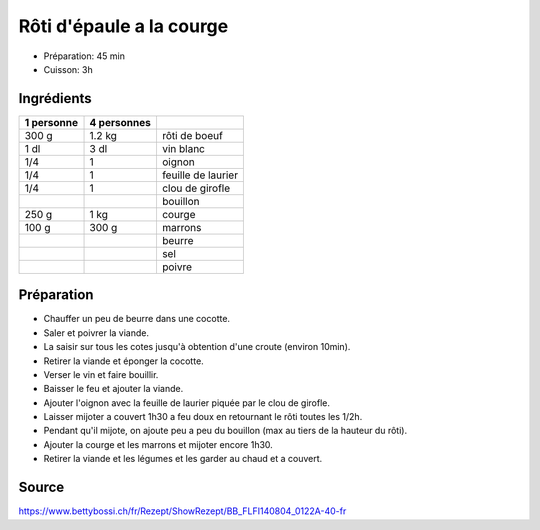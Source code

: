 .. index:: Rôti; ...d'epaule a la courge
.. index:: Saisons: hiver; Rôti d'epaule a la courge

.. index:: Boeuf; Rôti d'epaule a la courge
.. index:: Vin blanc; Rôti d'epaule a la courge
.. index:: Oignon; Rôti d'epaule a la courge
.. index:: Laurier; Rôti d'epaule a la courge
.. index:: Clou de girofle; Rôti d'epaule a la courge
.. index:: Courge; Rôti d'epaule a la courge
.. index:: Chataigne; Rôti d'epaule a la courge

.. _cuisine_roti_d_epaule_a_la_courge:

Rôti d'épaule a la courge
#########################

* Préparation: 45 min
* Cuisson: 3h


Ingrédients
===========

+------------+-------------+---------------------------------------------------+
| 1 personne | 4 personnes |                                                   |
+============+=============+===================================================+
|      300 g |      1.2 kg | rôti de boeuf                                     |
+------------+-------------+---------------------------------------------------+
|       1 dl |        3 dl | vin blanc                                         |
+------------+-------------+---------------------------------------------------+
|        1/4 |           1 | oignon                                            |
+------------+-------------+---------------------------------------------------+
|        1/4 |           1 | feuille de laurier                                |
+------------+-------------+---------------------------------------------------+
|        1/4 |           1 | clou de girofle                                   |
+------------+-------------+---------------------------------------------------+
|            |             | bouillon                                          |
+------------+-------------+---------------------------------------------------+
|      250 g |        1 kg | courge                                            |
+------------+-------------+---------------------------------------------------+
|      100 g |       300 g | marrons                                           |
+------------+-------------+---------------------------------------------------+
|            |             | beurre                                            |
+------------+-------------+---------------------------------------------------+
|            |             | sel                                               |
+------------+-------------+---------------------------------------------------+
|            |             | poivre                                            |
+------------+-------------+---------------------------------------------------+


Préparation
===========

* Chauffer un peu de beurre dans une cocotte.
* Saler et poivrer la viande.
* La saisir sur tous les cotes jusqu'à obtention d'une croute (environ 10min).
* Retirer la viande et éponger la cocotte.
* Verser le vin et faire bouillir.
* Baisser le feu et ajouter la viande.
* Ajouter l'oignon avec la feuille de laurier piquée par le clou de girofle.
* Laisser mijoter a couvert 1h30 a feu doux en retournant le rôti toutes les 1/2h.
* Pendant qu'il mijote, on ajoute peu a peu du bouillon (max au tiers de la hauteur du rôti).
* Ajouter la courge et les marrons et mijoter encore 1h30.
* Retirer la viande et les légumes et les garder au chaud et a couvert.


Source
======

https://www.bettybossi.ch/fr/Rezept/ShowRezept/BB_FLFI140804_0122A-40-fr
